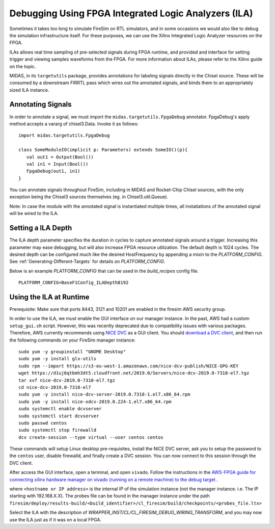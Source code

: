 Debugging Using FPGA Integrated Logic Analyzers (ILA)
=====================================================

Sometimes it takes too long to simulate FireSim on RTL simulators, and
in some occasions we would also like to debug the simulation infrastructure
itself. For these purposes, we can use the Xilinx Integrated Logic Analyzer
resources on the FPGA.

ILAs allows real time sampling of pre-selected signals during FPGA runtime,
and provided and interface for setting trigger and viewing samples waveforms
from the FPGA. For more information about ILAs, please refer to the Xilinx
guide on the topic.

MIDAS, in its ``targetutils`` package, provides annotations for labeling
signals directly in the Chisel source. These will be consumed by a downstream
FIRRTL pass which wires out the annotated signals, and binds them to an
appropriately sized ILA instance.

Annotating Signals
------------------------

In order to annotate a signal, we must import the
``midas.targetutils.FpgaDebug`` annotator. FpgaDebug's apply method accepts a
vararg of chisel3.Data. Invoke it as follows:

::

    import midas.targetutils.FpgaDebug

    class SomeModuleIO(implicit p: Parameters) extends SomeIO()(p){
       val out1 = Output(Bool())
       val in1 = Input(Bool())
       FpgaDebug(out1, in1)
    }

You can annotate signals throughout FireSim, including in MIDAS and
Rocket-Chip Chisel sources, with the only exception being the Chisel3 sources
themselves (eg. in Chisel3.util.Queue).

Note: In case the module with the annotated signal is instantiated multiple times,
all instatiations of the annotated signal will be wired to the ILA.

Setting a ILA Depth
-------------------

The ILA depth parameter specifies the duration in cycles to capture annotated signals
around a trigger. Increasing this parameter may ease debugging, but will also increase
FPGA resource utilization. The default depth is 1024 cycles. The desired depth can be
configured much like the desired HostFrequency by appending a mixin to the 
`PLATFORM_CONFIG`. See :ref:`Generating-Different-Targets` for details on `PLATFORM_CONFIG`.

Below is an example `PLATFORM_CONFIG` that can be used in the `build_recipes` config file.

::
   
   PLATFORM_CONFIG=BaseF1Config_ILADepth8192



Using the ILA at Runtime
------------------------

Prerequisite: Make sure that ports 8443, 3121 and 10201 are enabled in the firesim AWS security group.

In order to use the ILA, we must enable the GUI interface on our manager instance.
In the past, AWS had a custom ``setup_gui.sh`` script. However, this was recently deprecated due to compatibility
issues with various packages. Therefore, AWS currently recommends using `NICE DVC <https://docs.aws.amazon.com/dcv/latest/adminguide/what-is-dcv.html>`__ as a GUI client. You should `download a DVC client <https://docs.aws.amazon.com/dcv/latest/userguide/client.html>`__, and then run the following commands on your FireSim manager instance:

::

  sudo yum -y groupinstall "GNOME Desktop"
  sudo yum -y install glx-utils
  sudo rpm --import https://s3-eu-west-1.amazonaws.com/nice-dcv-publish/NICE-GPG-KEY
  wget https://d1uj6qtbmh3dt5.cloudfront.net/2019.0/Servers/nice-dcv-2019.0-7318-el7.tgz
  tar xvf nice-dcv-2019.0-7318-el7.tgz
  cd nice-dcv-2019.0-7318-el7
  sudo yum -y install nice-dcv-server-2019.0.7318-1.el7.x86_64.rpm
  sudo yum -y install nice-xdcv-2019.0.224-1.el7.x86_64.rpm
  sudo systemctl enable dcvserver
  sudo systemctl start dcvserver
  sudo passwd centos
  sudo systemctl stop firewalld
  dcv create-session --type virtual --user centos centos

These commands will setup Linux desktop pre-requisites, install the NICE DVC server, ask you to setup the password to the ``centos`` user, disable firewalld,
and finally create a DVC session. You can now connect to this session through the DVC client.

After access the GUI interface, open a terminal, and open ``vivado``.
Follow the instructions in the `AWS-FPGA guide for connecting xilinx hardware manager on vivado (running on a remote machine) to the debug target  <https://github.com/aws/aws-fpga/blob/master/hdk/docs/Virtual_JTAG_XVC.md#connecting-xilinx-hardware-manager-vivado-lab-edition-running-on-a-remote-machine-to-the-debug-target-fpga-enabled-ec2-instance>`__ .

where ``<hostname or IP address>`` is the internal IP of the simulation instance (not
the manager instance. i.e. The IP starting with 192.168.X.X).
The probes file can be found in the manager instance under the path
``firesim/deploy/results-build/<build_identifier>/cl_firesim/build/checkpoints/<probes_file.ltx>``

Select the ILA with the description of `WRAPPER_INST/CL/CL_FIRESIM_DEBUG_WIRING_TRANSFORM`, and you may now use the ILA just as if it was on
a local FPGA.

